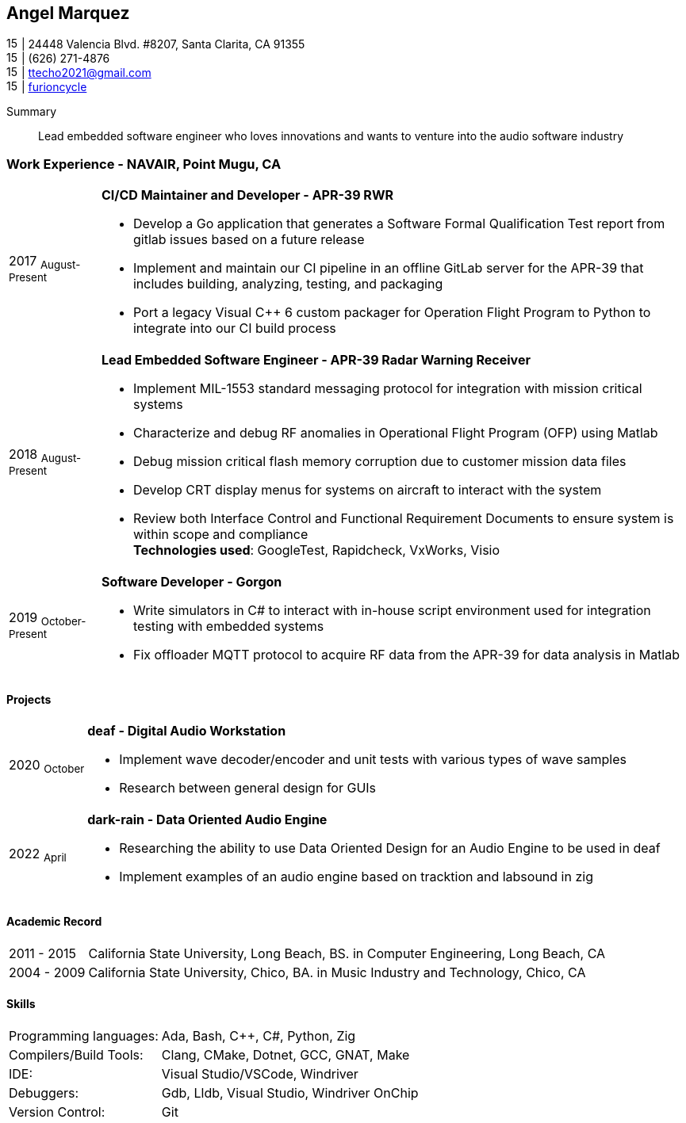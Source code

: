 :doctype: book
:imagesdir: ./images
:iconsdir: ./icons
:nofooter:

== Angel Marquez
image:house-solid.svg[15,15] | 24448 Valencia Blvd. #8207, Santa Clarita, CA 91355 +
image:phone-solid.svg[15,15] | (626) 271-4876 +
image:email.png[15,15] | ttecho2021@gmail.com +
image:gh.png[15,15] | https://github.com/furioncycle[furioncycle]

[#Summary]
Summary:::
 Lead embedded software engineer who loves innovations and wants to venture into the audio software industry

[#work-experience]
=== Work Experience - NAVAIR, Point Mugu, CA 
[horizontal]
2017  ~August-Present~::: **CI/CD Maintainer and Developer - APR-39 RWR** +
 * Develop a Go application that generates a Software Formal Qualification Test report from gitlab issues based on a future release
 * Implement and maintain our CI pipeline in an offline GitLab server for the APR-39 that includes building, analyzing, testing, and packaging
 * Port a legacy Visual C++ 6 custom packager for Operation Flight Program to Python to integrate into our CI build process

2018  ~August-Present~::: **Lead Embedded Software Engineer - APR-39 Radar Warning Receiver** +
 * Implement MIL-1553 standard messaging protocol for integration with mission critical systems
 * Characterize and debug RF anomalies in Operational Flight Program (OFP) using Matlab
 * Debug mission critical flash memory corruption due to customer mission data files
 * Develop CRT display menus for systems on aircraft to interact with the system
 * Review both Interface Control and Functional Requirement Documents to ensure system is within scope and compliance
 +
*Technologies used*: GoogleTest, Rapidcheck, VxWorks, Visio

2019 ~October-Present~::: **Software Developer - Gorgon** +
 * Write simulators in C# to interact with in-house script environment used for integration testing with embedded systems
 * Fix offloader MQTT protocol to acquire RF data from the APR-39 for data analysis in Matlab

[#projects]
==== Projects
[horizontal]
2020 ~October~::: **deaf - Digital Audio Workstation** +
 * Implement wave decoder/encoder and unit tests with various types of wave samples
 * Research between general design for GUIs 

2022 ~April~::: **dark-rain - Data Oriented Audio Engine** +
 * Researching the ability to use Data Oriented Design for an Audio Engine to be used in deaf 
 * Implement examples of an audio engine based on tracktion and labsound in zig

[#academic-record]
==== Academic Record
[horizontal]
2011 - 2015::: California State University, Long Beach, BS. in Computer Engineering, Long Beach, CA +

2004 - 2009::: California State University, Chico, BA. in Music Industry and Technology, Chico, CA +

[#Skills]
==== Skills
[horizontal]
Programming languages: :: Ada, Bash, C++, C#, Python, Zig +
Compilers/Build Tools: :: Clang, CMake, Dotnet, GCC, GNAT, Make +
IDE: :: Visual Studio/VSCode, Windriver +
Debuggers: :: Gdb, Lldb, Visual Studio, Windriver OnChip
Version Control: :: Git
